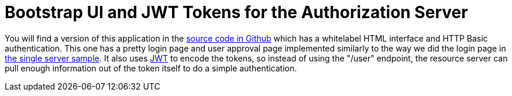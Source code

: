 = Bootstrap UI and JWT Tokens for the Authorization Server

You will find a version of this application in the https://github.com/dsyer/spring-security-angular/tree/master/oauth2-vanilla[source code in Github] which has a whitelabel HTML interface and HTTP Basic authentication. This one has a pretty login page and user approval page implemented similarly to the way we did the login page in https://github.com/dsyer/spring-security-angular/tree/master/single[the single server sample].
It also uses http://en.wikipedia.org/wiki/JWT[JWT] to encode the tokens, so instead of using the "/user" endpoint, the resource server can pull enough information out of the token itself to do a simple authentication.